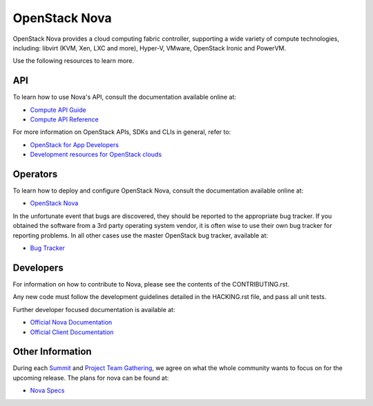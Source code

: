 
==============
OpenStack Nova
==============

.. image:: https://governance.openstack.org/tc/badges/nova.svg
    :target: https://governance.openstack.org/tc/reference/tags/index.html

.. Change things from this point on


OpenStack Nova provides a cloud computing fabric controller, supporting a wide
variety of compute technologies, including: libvirt (KVM, Xen, LXC and more),
Hyper-V, VMware, OpenStack Ironic and PowerVM.

Use the following resources to learn more.

API
---

To learn how to use Nova's API, consult the documentation available online at:

- `Compute API Guide <https://docs.openstack.org/api-guide/compute/>`__
- `Compute API Reference <https://docs.openstack.org/api-ref/compute/>`__

For more information on OpenStack APIs, SDKs and CLIs in general, refer to:

- `OpenStack for App Developers <https://www.openstack.org/appdev/>`__
- `Development resources for OpenStack clouds
  <https://developer.openstack.org/>`__

Operators
---------

To learn how to deploy and configure OpenStack Nova, consult the documentation
available online at:

- `OpenStack Nova <https://docs.openstack.org/nova/>`__

In the unfortunate event that bugs are discovered, they should be reported to
the appropriate bug tracker. If you obtained the software from a 3rd party
operating system vendor, it is often wise to use their own bug tracker for
reporting problems. In all other cases use the master OpenStack bug tracker,
available at:

- `Bug Tracker <https://bugs.launchpad.net/nova>`__

Developers
----------

For information on how to contribute to Nova, please see the contents of the
CONTRIBUTING.rst.

Any new code must follow the development guidelines detailed in the HACKING.rst
file, and pass all unit tests.

Further developer focused documentation is available at:

- `Official Nova Documentation <https://docs.openstack.org/nova/>`__
- `Official Client Documentation
  <https://docs.openstack.org/python-novaclient/>`__

Other Information
-----------------

During each `Summit`_ and `Project Team Gathering`_, we agree on what the whole
community wants to focus on for the upcoming release. The plans for nova can
be found at:

- `Nova Specs <http://specs.openstack.org/openstack/nova-specs/>`__

.. _Summit: https://www.openstack.org/summit/
.. _Project Team Gathering: https://www.openstack.org/ptg/
